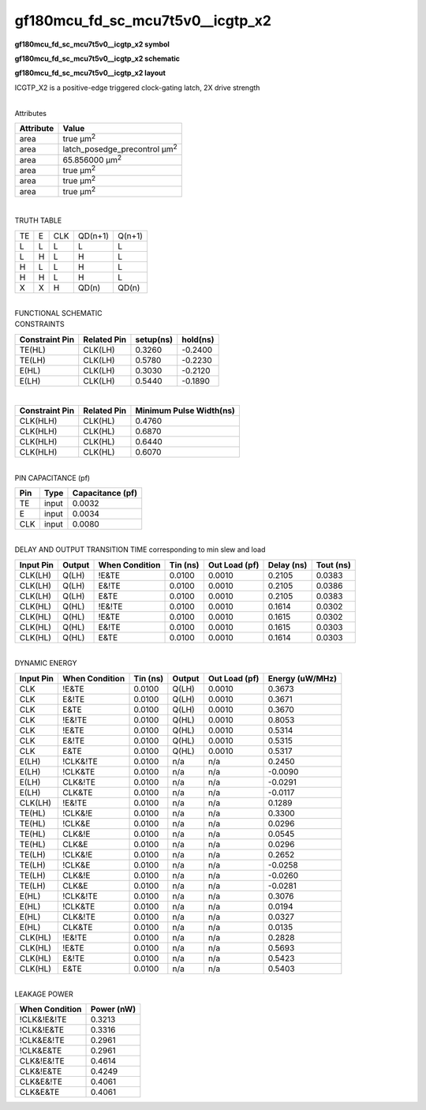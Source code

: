 =======================================
gf180mcu_fd_sc_mcu7t5v0__icgtp_x2
=======================================

**gf180mcu_fd_sc_mcu7t5v0__icgtp_x2 symbol**

.. image:: gf180mcu_fd_sc_mcu7t5v0__icgtp_2.symbol.png
    :height: 250px
    :width: 400 px
    :align: center
    :alt: gf180mcu_fd_sc_mcu7t5v0__icgtp_x2 symbol

**gf180mcu_fd_sc_mcu7t5v0__icgtp_x2 schematic**

.. image:: gf180mcu_fd_sc_mcu7t5v0__icgtp_2.schematic.png
    :height: 300px
    :width: 500 px
    :align: center
    :alt: gf180mcu_fd_sc_mcu7t5v0__icgtp_x2 schematic

**gf180mcu_fd_sc_mcu7t5v0__icgtp_x2 layout**

.. image:: gf180mcu_fd_sc_mcu7t5v0__icgtp_2.layout.png
    :height: 400px
    :width: 700 px
    :align: center
    :alt: gf180mcu_fd_sc_mcu7t5v0__icgtp_x2 layout



ICGTP_X2 is a positive-edge triggered clock-gating latch, 2X drive strength

|
| Attributes

============= =====================================
**Attribute** **Value**
area          true µm\ :sup:`2`
area          latch_posedge_precontrol µm\ :sup:`2`
area          65.856000 µm\ :sup:`2`
area          true µm\ :sup:`2`
area          true µm\ :sup:`2`
area          true µm\ :sup:`2`
============= =====================================

|

TRUTH TABLE

== = === ======= ======
TE E CLK QD(n+1) Q(n+1)
L  L L   L       L
L  H L   H       L
H  L L   H       L
H  H L   H       L
X  X H   QD(n)   QD(n)
== = === ======= ======

|
| FUNCTIONAL SCHEMATIC

.. image:: gf180mcu_fd_sc_mcu7t5v0__icgtp_2.png

| CONSTRAINTS

================== =============== ============= ============
**Constraint Pin** **Related Pin** **setup(ns)** **hold(ns)**
TE(HL)             CLK(LH)         0.3260        -0.2400
TE(LH)             CLK(LH)         0.5780        -0.2230
E(HL)              CLK(LH)         0.3030        -0.2120
E(LH)              CLK(LH)         0.5440        -0.1890
================== =============== ============= ============

|

================== =============== ===========================
**Constraint Pin** **Related Pin** **Minimum Pulse Width(ns)**
CLK(HLH)           CLK(HL)         0.4760
CLK(HLH)           CLK(HL)         0.6870
CLK(HLH)           CLK(HL)         0.6440
CLK(HLH)           CLK(HL)         0.6070
================== =============== ===========================

|
| PIN CAPACITANCE (pf)

======= ======== ====================
**Pin** **Type** **Capacitance (pf)**
TE      input    0.0032
E       input    0.0034
CLK     input    0.0080
======= ======== ====================

|
| DELAY AND OUTPUT TRANSITION TIME corresponding to min slew and load

+---------------+------------+--------------------+--------------+-------------------+----------------+---------------+
| **Input Pin** | **Output** | **When Condition** | **Tin (ns)** | **Out Load (pf)** | **Delay (ns)** | **Tout (ns)** |
+---------------+------------+--------------------+--------------+-------------------+----------------+---------------+
| CLK(LH)       | Q(LH)      | !E&TE              | 0.0100       | 0.0010            | 0.2105         | 0.0383        |
+---------------+------------+--------------------+--------------+-------------------+----------------+---------------+
| CLK(LH)       | Q(LH)      | E&!TE              | 0.0100       | 0.0010            | 0.2105         | 0.0386        |
+---------------+------------+--------------------+--------------+-------------------+----------------+---------------+
| CLK(LH)       | Q(LH)      | E&TE               | 0.0100       | 0.0010            | 0.2105         | 0.0383        |
+---------------+------------+--------------------+--------------+-------------------+----------------+---------------+
| CLK(HL)       | Q(HL)      | !E&!TE             | 0.0100       | 0.0010            | 0.1614         | 0.0302        |
+---------------+------------+--------------------+--------------+-------------------+----------------+---------------+
| CLK(HL)       | Q(HL)      | !E&TE              | 0.0100       | 0.0010            | 0.1615         | 0.0302        |
+---------------+------------+--------------------+--------------+-------------------+----------------+---------------+
| CLK(HL)       | Q(HL)      | E&!TE              | 0.0100       | 0.0010            | 0.1615         | 0.0303        |
+---------------+------------+--------------------+--------------+-------------------+----------------+---------------+
| CLK(HL)       | Q(HL)      | E&TE               | 0.0100       | 0.0010            | 0.1614         | 0.0303        |
+---------------+------------+--------------------+--------------+-------------------+----------------+---------------+

|
| DYNAMIC ENERGY

+---------------+--------------------+--------------+------------+-------------------+---------------------+
| **Input Pin** | **When Condition** | **Tin (ns)** | **Output** | **Out Load (pf)** | **Energy (uW/MHz)** |
+---------------+--------------------+--------------+------------+-------------------+---------------------+
| CLK           | !E&TE              | 0.0100       | Q(LH)      | 0.0010            | 0.3673              |
+---------------+--------------------+--------------+------------+-------------------+---------------------+
| CLK           | E&!TE              | 0.0100       | Q(LH)      | 0.0010            | 0.3671              |
+---------------+--------------------+--------------+------------+-------------------+---------------------+
| CLK           | E&TE               | 0.0100       | Q(LH)      | 0.0010            | 0.3670              |
+---------------+--------------------+--------------+------------+-------------------+---------------------+
| CLK           | !E&!TE             | 0.0100       | Q(HL)      | 0.0010            | 0.8053              |
+---------------+--------------------+--------------+------------+-------------------+---------------------+
| CLK           | !E&TE              | 0.0100       | Q(HL)      | 0.0010            | 0.5314              |
+---------------+--------------------+--------------+------------+-------------------+---------------------+
| CLK           | E&!TE              | 0.0100       | Q(HL)      | 0.0010            | 0.5315              |
+---------------+--------------------+--------------+------------+-------------------+---------------------+
| CLK           | E&TE               | 0.0100       | Q(HL)      | 0.0010            | 0.5317              |
+---------------+--------------------+--------------+------------+-------------------+---------------------+
| E(LH)         | !CLK&!TE           | 0.0100       | n/a        | n/a               | 0.2450              |
+---------------+--------------------+--------------+------------+-------------------+---------------------+
| E(LH)         | !CLK&TE            | 0.0100       | n/a        | n/a               | -0.0090             |
+---------------+--------------------+--------------+------------+-------------------+---------------------+
| E(LH)         | CLK&!TE            | 0.0100       | n/a        | n/a               | -0.0291             |
+---------------+--------------------+--------------+------------+-------------------+---------------------+
| E(LH)         | CLK&TE             | 0.0100       | n/a        | n/a               | -0.0117             |
+---------------+--------------------+--------------+------------+-------------------+---------------------+
| CLK(LH)       | !E&!TE             | 0.0100       | n/a        | n/a               | 0.1289              |
+---------------+--------------------+--------------+------------+-------------------+---------------------+
| TE(HL)        | !CLK&!E            | 0.0100       | n/a        | n/a               | 0.3300              |
+---------------+--------------------+--------------+------------+-------------------+---------------------+
| TE(HL)        | !CLK&E             | 0.0100       | n/a        | n/a               | 0.0296              |
+---------------+--------------------+--------------+------------+-------------------+---------------------+
| TE(HL)        | CLK&!E             | 0.0100       | n/a        | n/a               | 0.0545              |
+---------------+--------------------+--------------+------------+-------------------+---------------------+
| TE(HL)        | CLK&E              | 0.0100       | n/a        | n/a               | 0.0296              |
+---------------+--------------------+--------------+------------+-------------------+---------------------+
| TE(LH)        | !CLK&!E            | 0.0100       | n/a        | n/a               | 0.2652              |
+---------------+--------------------+--------------+------------+-------------------+---------------------+
| TE(LH)        | !CLK&E             | 0.0100       | n/a        | n/a               | -0.0258             |
+---------------+--------------------+--------------+------------+-------------------+---------------------+
| TE(LH)        | CLK&!E             | 0.0100       | n/a        | n/a               | -0.0260             |
+---------------+--------------------+--------------+------------+-------------------+---------------------+
| TE(LH)        | CLK&E              | 0.0100       | n/a        | n/a               | -0.0281             |
+---------------+--------------------+--------------+------------+-------------------+---------------------+
| E(HL)         | !CLK&!TE           | 0.0100       | n/a        | n/a               | 0.3076              |
+---------------+--------------------+--------------+------------+-------------------+---------------------+
| E(HL)         | !CLK&TE            | 0.0100       | n/a        | n/a               | 0.0194              |
+---------------+--------------------+--------------+------------+-------------------+---------------------+
| E(HL)         | CLK&!TE            | 0.0100       | n/a        | n/a               | 0.0327              |
+---------------+--------------------+--------------+------------+-------------------+---------------------+
| E(HL)         | CLK&TE             | 0.0100       | n/a        | n/a               | 0.0135              |
+---------------+--------------------+--------------+------------+-------------------+---------------------+
| CLK(HL)       | !E&!TE             | 0.0100       | n/a        | n/a               | 0.2828              |
+---------------+--------------------+--------------+------------+-------------------+---------------------+
| CLK(HL)       | !E&TE              | 0.0100       | n/a        | n/a               | 0.5693              |
+---------------+--------------------+--------------+------------+-------------------+---------------------+
| CLK(HL)       | E&!TE              | 0.0100       | n/a        | n/a               | 0.5423              |
+---------------+--------------------+--------------+------------+-------------------+---------------------+
| CLK(HL)       | E&TE               | 0.0100       | n/a        | n/a               | 0.5403              |
+---------------+--------------------+--------------+------------+-------------------+---------------------+

|
| LEAKAGE POWER

================== ==============
**When Condition** **Power (nW)**
!CLK&!E&!TE        0.3213
!CLK&!E&TE         0.3316
!CLK&E&!TE         0.2961
!CLK&E&TE          0.2961
CLK&!E&!TE         0.4614
CLK&!E&TE          0.4249
CLK&E&!TE          0.4061
CLK&E&TE           0.4061
================== ==============


